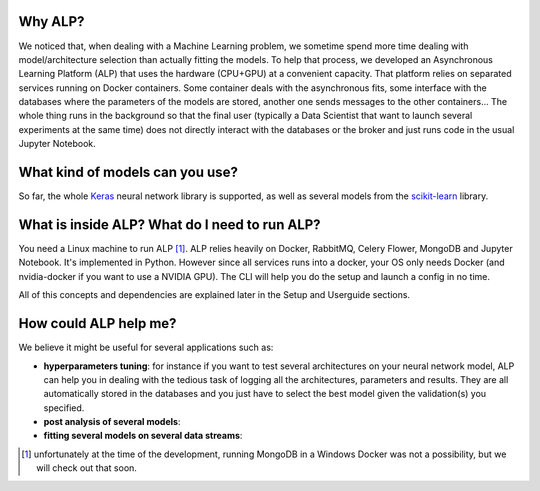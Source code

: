 ========
Why ALP?
========

We noticed that, when dealing with a Machine Learning problem, we sometime spend more time dealing with model/architecture selection than actually fitting the models. To help that process, we developed an Asynchronous Learning Platform (ALP) that uses the hardware (CPU+GPU) at a convenient capacity. That platform relies on separated services running on Docker containers. Some container deals with the asynchronous fits, some interface with the databases where the parameters of the models are stored, another one sends messages to the other containers... The whole thing runs in the background so that the final user (typically a Data Scientist that want to launch several experiments at the same time) does not directly interact with the databases or the broker and just runs code in the usual Jupyter Notebook. 

================================
What kind of models can you use?
================================

So far, the whole Keras_ neural network library is supported, as well as several models from the `scikit-learn`_ library. 


==============================================
What is inside ALP? What do I need to run ALP?
==============================================

You need a Linux machine to run ALP [1]_.
ALP relies heavily on Docker, RabbitMQ, Celery Flower, MongoDB and Jupyter Notebook. It's implemented in Python. However since all services runs into a docker, your OS only needs Docker (and nvidia-docker if you want to use a NVIDIA GPU). The CLI will help you do the setup and launch a config in no time.

All of this concepts and dependencies are explained later in the Setup and Userguide sections.


======================
How could ALP help me?
======================

We believe it might be useful for several applications such as:

- **hyperparameters tuning**: for instance if you want to test several architectures on your neural network model, ALP can help you in dealing with the tedious task of logging all the architectures, parameters and results. They are all automatically stored in the databases and you just have to select the best model given the validation(s) you specified.
- **post analysis of several models**: 
- **fitting several models on several data streams**: 


.. [1] unfortunately at the time of the development, running MongoDB in a Windows Docker was not a possibility, but we will check out that soon.


.. _Keras: http://keras.io/
.. _`scikit-learn`: http://scikit-learn.org/stable/